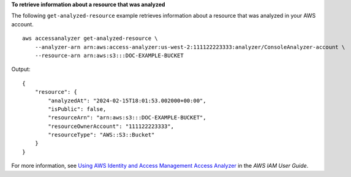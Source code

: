 **To retrieve information about a resource that was analyzed**

The following ``get-analyzed-resource`` example retrieves information about a resource that was analyzed in your AWS account. ::

    aws accessanalyzer get-analyzed-resource \
        --analyzer-arn arn:aws:access-analyzer:us-west-2:111122223333:analyzer/ConsoleAnalyzer-account \
        --resource-arn arn:aws:s3:::DOC-EXAMPLE-BUCKET

Output::

    {
        "resource": {
            "analyzedAt": "2024-02-15T18:01:53.002000+00:00",
            "isPublic": false,
            "resourceArn": "arn:aws:s3:::DOC-EXAMPLE-BUCKET",
            "resourceOwnerAccount": "111122223333",
            "resourceType": "AWS::S3::Bucket"
        }
    }

For more information, see `Using AWS Identity and Access Management Access Analyzer <https://docs.aws.amazon.com/IAM/latest/UserGuide/what-is-access-analyzer.html>`__ in the *AWS IAM User Guide*.